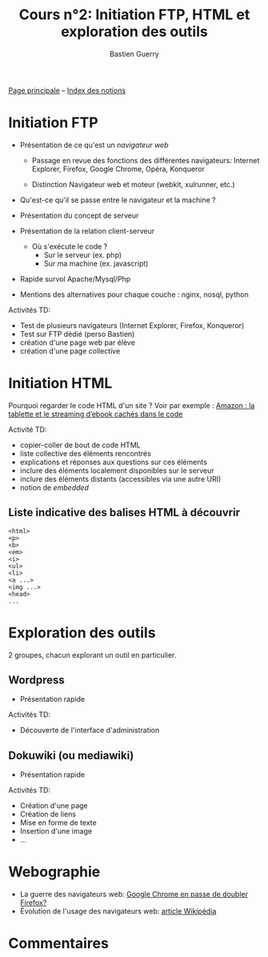 #+TITLE: Cours n°2: Initiation FTP, HTML et exploration des outils
#+AUTHOR: Bastien Guerry
#+LANGUAGE: fr
#+OPTIONS:  skip:nil toc:t
#+STARTUP:  even hidestars unfold

[[file:index.org][Page principale]] -- [[file:theindex.org][Index des notions]]

* Initiation FTP

#+INDEX: FTP
#+INDEX: Internet Explorer
#+INDEX: Firefox
#+INDEX: Opéra
#+INDEX: Konqueror
#+INDEX: Google Chrome
#+INDEX: Xulrunner
#+INDEX: Webkit
#+INDEX: Java
#+INDEX: Javascript
#+INDEX: Cookie
#+INDEX: Php
#+INDEX: Serveur
#+INDEX: Client-Serveur
#+INDEX: Base de donnée
#+INDEX: Navigateur Web
#+INDEX: Mysql
#+INDEX: Apache
#+INDEX: LAMP

- Présentation de ce qu'est un /navigateur web/

  - Passage en revue des fonctions des différentes navigateurs:
    Internet Explorer, Firefox, Google Chrome, Opéra, Konqueror

  - Distinction Navigateur web et moteur (webkit, xulrunner, etc.)

- Qu'est-ce qu'il se passe entre le navigateur et la machine ?

- Présentation du concept de serveur

- Présentation de la relation client-serveur
  
  - Où s'exécute le code ?
    - Sur le serveur (ex. php)
    - Sur ma machine (ex. javascript)

- Rapide survol Apache/Mysql/Php
- Mentions des alternatives pour chaque couche : nginx, nosql, python

Activités TD: 

- Test de plusieurs navigateurs (Internet Explorer, Firefox, Konqueror)
- Test sur FTP dédié (perso Bastien)
- création d'une page web par élève
- création d'une page collective

** COMMENT Informations de connexion

:    Hostname: ps18759.dreamhostps.com
:    Username: denisdiderot
:    Password: xxxxx (changeable through the web panel)

* Initiation HTML

#+INDEX: HTML

Pourquoi regarder le code HTML d'un site ?  Voir par exemple : [[http://www.ebouquin.fr/2011/09/26/amazon-la-tablette-et-le-streaming-debook-caches-dans-le-code/][Amazon : la
tablette et le streaming d’ebook cachés dans le code]]

Activité TD:

- copier-coller de bout de code HTML
- liste collective des éléments rencontrés
- explications et réponses aux questions sur ces éléments
- inclure des éléments localement disponibles sur le serveur
- inclure des éléments distants (accessibles via une autre URI)
- notion de /embedded/

** Liste indicative des balises HTML à découvrir

#+INDEX: <html> 
#+INDEX: <p>
#+INDEX: <b> 
#+INDEX: <em> 
#+INDEX: <i>
#+INDEX: <ul> 
#+INDEX: <li>
#+INDEX: <a ...>
#+INDEX: <head>

: <html> 
: <p>
: <b> 
: <em> 
: <i>
: <ul> 
: <li>
: <a ...>
: <img ...>
: <head>
: ...

* Exploration des outils

2 groupes, chacun explorant un outil en particulier.

** Wordpress

#+INDEX: Wordpress

- Présentation rapide

Activités TD:

- Découverte de l'interface d'administration

** Dokuwiki (ou mediawiki)

#+INDEX: Mediawiki
#+INDEX: Syntaxe wiki

- Présentation rapide

Activités TD:

- Création d'une page
- Création de liens
- Mise en forme de texte
- Insertion d'une image
- ...

* COMMENT Esquisse du cours

- 1h30: Structure du web
  - client / serveur
  - site statique / site dynamique
  - Les « adresses » : IP, URL et URIs
  - Les noms : nom de machine, nom de domaine, DNS
  - Les protocoles (http, ftp, ...)

- 1h30: Typologie empirique des sites web parcourus dans la classe
  - site statique ou dynamique ?
  - quels droits sur les contenus ?
  - site collaboratif ? participatif ?
  - quel langage dynamique utilisé ?
  - utilisation d'une base de donnée ?
  - quelle structure de l'ensemble du site ?

* COMMENT Pour aller plus loin
* Webographie

- La guerre des navigateurs web: [[http://news.slashdot.org/story/11/09/29/1945201/chrome-set-to-take-no-2-spot-from-firefox][Google Chrome en passe de doubler Firefox?]]
- Évolution de l'usage des navigateurs web: [[http://fr.wikipedia.org/wiki/%25C3%2589volution_de_l%2527usage_des_navigateurs_Web][article Wikipédia]]

* COMMENT Bibliographie
* Commentaires
